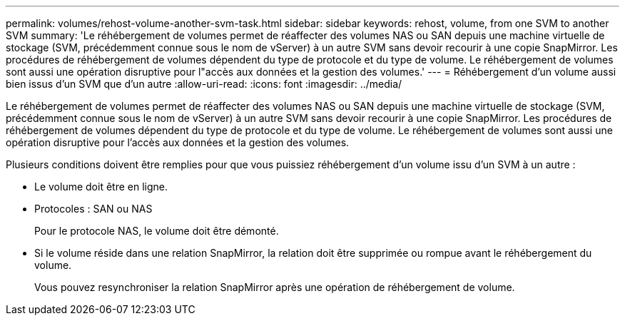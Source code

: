 ---
permalink: volumes/rehost-volume-another-svm-task.html 
sidebar: sidebar 
keywords: rehost, volume, from one SVM to another SVM 
summary: 'Le réhébergement de volumes permet de réaffecter des volumes NAS ou SAN depuis une machine virtuelle de stockage (SVM, précédemment connue sous le nom de vServer) à un autre SVM sans devoir recourir à une copie SnapMirror. Les procédures de réhébergement de volumes dépendent du type de protocole et du type de volume. Le réhébergement de volumes sont aussi une opération disruptive pour l"accès aux données et la gestion des volumes.' 
---
= Réhébergement d'un volume aussi bien issus d'un SVM que d'un autre
:allow-uri-read: 
:icons: font
:imagesdir: ../media/


[role="lead"]
Le réhébergement de volumes permet de réaffecter des volumes NAS ou SAN depuis une machine virtuelle de stockage (SVM, précédemment connue sous le nom de vServer) à un autre SVM sans devoir recourir à une copie SnapMirror. Les procédures de réhébergement de volumes dépendent du type de protocole et du type de volume. Le réhébergement de volumes sont aussi une opération disruptive pour l'accès aux données et la gestion des volumes.

Plusieurs conditions doivent être remplies pour que vous puissiez réhébergement d'un volume issu d'un SVM à un autre :

* Le volume doit être en ligne.
* Protocoles : SAN ou NAS
+
Pour le protocole NAS, le volume doit être démonté.

* Si le volume réside dans une relation SnapMirror, la relation doit être supprimée ou rompue avant le réhébergement du volume.
+
Vous pouvez resynchroniser la relation SnapMirror après une opération de réhébergement de volume.


